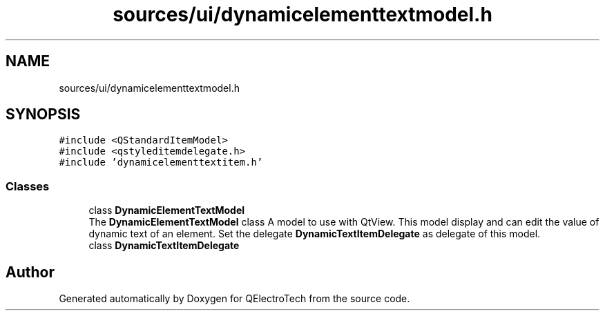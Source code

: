 .TH "sources/ui/dynamicelementtextmodel.h" 3 "Thu Aug 27 2020" "Version 0.8-dev" "QElectroTech" \" -*- nroff -*-
.ad l
.nh
.SH NAME
sources/ui/dynamicelementtextmodel.h
.SH SYNOPSIS
.br
.PP
\fC#include <QStandardItemModel>\fP
.br
\fC#include <qstyleditemdelegate\&.h>\fP
.br
\fC#include 'dynamicelementtextitem\&.h'\fP
.br

.SS "Classes"

.in +1c
.ti -1c
.RI "class \fBDynamicElementTextModel\fP"
.br
.RI "The \fBDynamicElementTextModel\fP class A model to use with QtView\&. This model display and can edit the value of dynamic text of an element\&. Set the delegate \fBDynamicTextItemDelegate\fP as delegate of this model\&. "
.ti -1c
.RI "class \fBDynamicTextItemDelegate\fP"
.br
.in -1c
.SH "Author"
.PP 
Generated automatically by Doxygen for QElectroTech from the source code\&.
